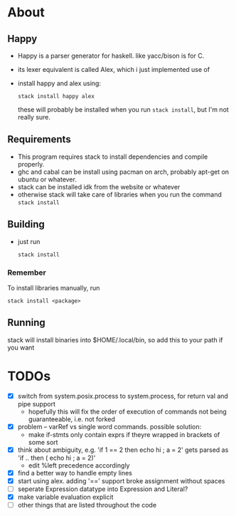 * About
** Happy
   - Happy is a parser generator for haskell. like yacc/bison is for C.
   - its lexer equivalent is called Alex, which i just implemented use of
   - install happy and alex using:
     #+BEGIN_EXAMPLE
     stack install happy alex
     #+END_EXAMPLE
     these will probably be installed when you run =stack install=, but I'm not really sure.
** Requirements
   - This program requires stack to install dependencies and compile properly.
   - ghc and cabal can be install using pacman on arch, probably apt-get on ubuntu or whatever.
   - stack can be installed idk from the website or whatever
   - otherwise stack will take care of libraries when you run the command =stack install=
** Building
- just run
     #+BEGIN_EXAMPLE
     stack install
     #+END_EXAMPLE
*** Remember
    To install libraries manually, run
    #+BEGIN_EXAMPLE
    stack install <package>
    #+END_EXAMPLE
** Running
   stack will install binaries into $HOME/.local/bin, so add this to your path if you want
* TODOs
  - [X] switch from system.posix.process to system.process, for return val and pipe support
    + hopefully this will fix the order of execution of commands not being guaranteeable, i.e. not forked
  - [X] problem -- varRef vs single word commands. possible solution:
    - make if-stmts only contain exprs if theyre wrapped in brackets of some sort
  - [X] think about ambiguity, e.g. 'if 1 == 2 then echo hi ; a = 2' gets parsed as 'if .. then ( echo hi ; a = 2)'
    - edit %left precedence accordingly
  - [X] find a better way to handle empty lines
  - [X] start using alex. adding '==' support broke assignment without spaces
  - [ ] seperate Expression datatype into Expression and Literal?
  - [X] make variable evaluation explicit
  - [ ] other things that are listed throughout the code
